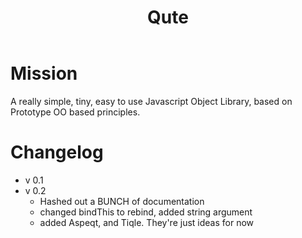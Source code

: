 #+title: Qute

* Mission 
  
  A really simple, tiny, easy to use Javascript Object Library, based on Prototype OO based principles.  

* Changelog

  - v 0.1
  - v 0.2 
    - Hashed out a BUNCH of documentation
    - changed bindThis to rebind, added string argument
    - added Aspeqt, and Tiqle.  They're just ideas for now
